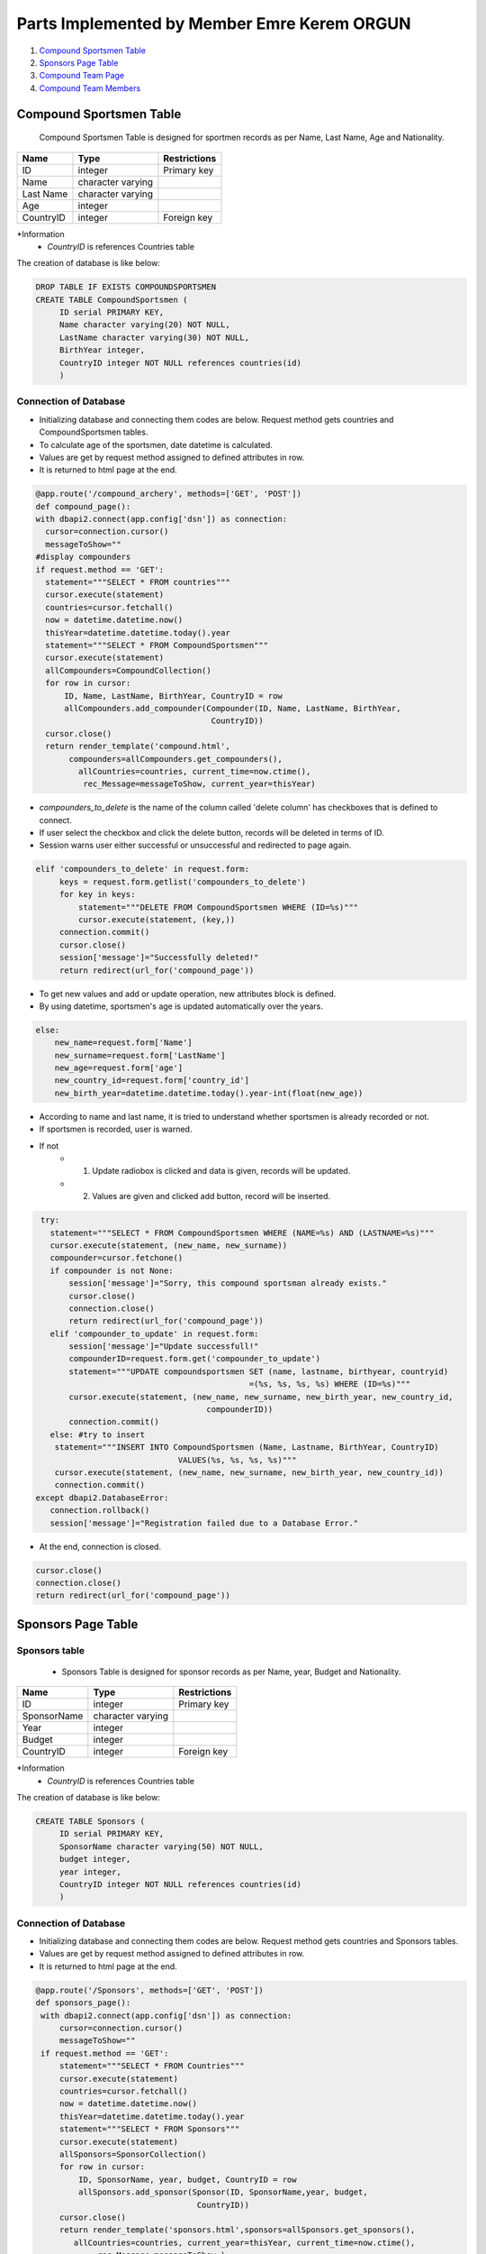 Parts Implemented by Member Emre Kerem ORGUN
============================================

1. `Compound Sportsmen Table`_
2. `Sponsors Page Table`_
3. `Compound Team Page`_
4. `Compound Team Members`_

Compound Sportsmen Table
------------------------

 Compound Sportsmen Table is designed for sportmen records as per Name, Last Name, Age and Nationality.

+-----------+-------------------+--------------+
| Name      | Type              | Restrictions |
+===========+===================+==============+
| ID        | integer           | Primary key  |
+-----------+-------------------+--------------+
| Name      | character varying |              |
+-----------+-------------------+--------------+
| Last Name | character varying |              |
+-----------+-------------------+--------------+
| Age       | integer           |              |
+-----------+-------------------+--------------+
| CountryID | integer           | Foreign key  |
+-----------+-------------------+--------------+


*Information
   * *CountryID* is references Countries table

The creation of database is like below:

.. code-block:: sql

      DROP TABLE IF EXISTS COMPOUNDSPORTSMEN
      CREATE TABLE CompoundSportsmen (
           ID serial PRIMARY KEY,
           Name character varying(20) NOT NULL,
           LastName character varying(30) NOT NULL,
           BirthYear integer,
           CountryID integer NOT NULL references countries(id)
           )



Connection of Database
++++++++++++++++++++++

* Initializing database and connecting them codes are below. Request method gets countries and  CompoundSportsmen tables.
* To calculate age of the sportsmen, date datetime is calculated.
* Values are get by request method assigned to defined attributes in row.
* It is returned to html page at the end.

.. code-block:: python

      @app.route('/compound_archery', methods=['GET', 'POST'])
      def compound_page():
      with dbapi2.connect(app.config['dsn']) as connection:
        cursor=connection.cursor()
        messageToShow=""
      #display compounders
      if request.method == 'GET':
        statement="""SELECT * FROM countries"""
        cursor.execute(statement)
        countries=cursor.fetchall()
        now = datetime.datetime.now()
        thisYear=datetime.datetime.today().year
        statement="""SELECT * FROM CompoundSportsmen"""
        cursor.execute(statement)
        allCompounders=CompoundCollection()
        for row in cursor:
            ID, Name, LastName, BirthYear, CountryID = row
            allCompounders.add_compounder(Compounder(ID, Name, LastName, BirthYear,
                                           CountryID))
        cursor.close()
        return render_template('compound.html',
             compounders=allCompounders.get_compounders(),
               allCountries=countries, current_time=now.ctime(),
                rec_Message=messageToShow, current_year=thisYear)



*  *compounders_to_delete* is the name of the column called 'delete column' has checkboxes that is defined to connect.
* If user select the checkbox and click the delete button, records will be deleted in terms of ID.
* Session warns user either successful or unsuccessful and redirected to page again.

.. code-block:: python

   elif 'compounders_to_delete' in request.form:
        keys = request.form.getlist('compounders_to_delete')
        for key in keys:
            statement="""DELETE FROM CompoundSportsmen WHERE (ID=%s)"""
            cursor.execute(statement, (key,))
        connection.commit()
        cursor.close()
        session['message']="Successfully deleted!"
        return redirect(url_for('compound_page'))



* To get new values and add or update operation, new attributes block is defined.
* By using datetime, sportsmen's age is updated automatically over the years.

.. code-block:: python

    else:
        new_name=request.form['Name']
        new_surname=request.form['LastName']
        new_age=request.form['age']
        new_country_id=request.form['country_id']
        new_birth_year=datetime.datetime.today().year-int(float(new_age))

* According to name and last name, it is tried to understand whether sportsmen is already recorded or not.
* If sportsmen is recorded, user is warned.
* If not
      * 1. Update radiobox is clicked and data is given, records will be updated.
      * 2.  Values are given and clicked add button, record will be inserted.

.. code-block:: python

    try:
      statement="""SELECT * FROM CompoundSportsmen WHERE (NAME=%s) AND (LASTNAME=%s)"""
      cursor.execute(statement, (new_name, new_surname))
      compounder=cursor.fetchone()
      if compounder is not None:
          session['message']="Sorry, this compound sportsman already exists."
          cursor.close()
          connection.close()
          return redirect(url_for('compound_page'))
      elif 'compounder_to_update' in request.form:
          session['message']="Update successfull!"
          compounderID=request.form.get('compounder_to_update')
          statement="""UPDATE compoundsportsmen SET (name, lastname, birthyear, countryid)
                                                =(%s, %s, %s, %s) WHERE (ID=%s)"""
          cursor.execute(statement, (new_name, new_surname, new_birth_year, new_country_id,
                                       compounderID))
          connection.commit()
      else: #try to insert
       statement="""INSERT INTO CompoundSportsmen (Name, Lastname, BirthYear, CountryID)
                                 VALUES(%s, %s, %s, %s)"""
       cursor.execute(statement, (new_name, new_surname, new_birth_year, new_country_id))
       connection.commit()
   except dbapi2.DatabaseError:
      connection.rollback()
      session['message']="Registration failed due to a Database Error."

* At the end, connection is closed.

.. code-block:: python

    cursor.close()
    connection.close()
    return redirect(url_for('compound_page'))


Sponsors Page Table
-------------------



Sponsors table
++++++++++++++


 * Sponsors Table is designed for sponsor records as per Name, year, Budget and Nationality.


+-------------+-------------------+--------------+
| Name        | Type              | Restrictions |
+=============+===================+==============+
| ID          | integer           | Primary key  |
+-------------+-------------------+--------------+
| SponsorName | character varying |              |
+-------------+-------------------+--------------+
| Year        | integer           |              |
+-------------+-------------------+--------------+
| Budget      | integer           |              |
+-------------+-------------------+--------------+
| CountryID   | integer           | Foreign key  |
+-------------+-------------------+--------------+


*Information
   * *CountryID* is references Countries table

The creation of database is like below:

.. code-block:: python

   CREATE TABLE Sponsors (
        ID serial PRIMARY KEY,
        SponsorName character varying(50) NOT NULL,
        budget integer,
        year integer,
        CountryID integer NOT NULL references countries(id)
        )




Connection of Database
++++++++++++++++++++++

* Initializing database and connecting them codes are below. Request method gets countries and  Sponsors tables.
* Values are get by request method assigned to defined attributes in row.
* It is returned to html page at the end.

.. code-block:: python

   @app.route('/Sponsors', methods=['GET', 'POST'])
   def sponsors_page():
    with dbapi2.connect(app.config['dsn']) as connection:
        cursor=connection.cursor()
        messageToShow=""
    if request.method == 'GET':
        statement="""SELECT * FROM Countries"""
        cursor.execute(statement)
        countries=cursor.fetchall()
        now = datetime.datetime.now()
        thisYear=datetime.datetime.today().year
        statement="""SELECT * FROM Sponsors"""
        cursor.execute(statement)
        allSponsors=SponsorCollection()
        for row in cursor:
            ID, SponsorName, year, budget, CountryID = row
            allSponsors.add_sponsor(Sponsor(ID, SponsorName,year, budget,
                                     CountryID))
        cursor.close()
        return render_template('sponsors.html',sponsors=allSponsors.get_sponsors(),
           allCountries=countries, current_year=thisYear, current_time=now.ctime(),
                rec_Message=messageToShow,)


*  *sponsors_to_delete* is the name of the column called 'delete column' has checkboxes that is defined to connect.
* If user select the checkbox and click the delete button, records will be deleted in terms of ID.
* Session warns user either successful or unsuccessful and redirected to page again.

.. code-block:: python

   elif 'sponsors_to_delete' in request.form:
        keys = request.form.getlist('sponsors_to_delete')
        for key in keys:
            statement="""DELETE FROM Sponsors WHERE (ID=%s)"""
            cursor.execute(statement, (key,))
        connection.commit()
        cursor.close()
        session['message']="Successfully deleted!"
        return redirect(url_for('sponsors_page'))

* To get new values and add or update operation, new attributes block is defined.

.. code-block:: python

        new_name=request.form['SponsorName']
        new_budget=request.form['budget']
        new_year=request.form['year']
        new_country_id=request.form['country_id']



* According to name, it is tried to understand whether sponsor is already recorded or not.
* If sponsor is recorded, user is warned.
* If not
      * 1.  Update radiobox is clicked and data is given, records will be updated.
      * 2.  Values are given and clicked add button, record will be inserted.

.. code-block:: python

   try:
         statement="""SELECT * FROM Sponsors WHERE (SponsorNAME=%s)"""
         cursor.execute(statement, (new_name,))
         sponsor=cursor.fetchone()
         if sponsor is not None:
             session['message']="Sorry, this sponsor already exists."
             cursor.close()
             connection.close()
             return redirect(url_for('sponsors_page'))
         elif 'sponsor_to_update' in request.form:
             session['message']="Update successfull!"
             sponsorID=request.form.get('sponsor_to_update')
             statement="""UPDATE sponsors SET (sponsorname, year, budget, countryid)=
                           (%s, %s, %s, %s) WHERE (ID=%s)"""
             cursor.execute(statement, (new_name, new_year,new_budget,
                                        new_country_id, sponsorID))
             connection.commit()
         else: #try to insert
             statement="""INSERT INTO Sponsors (SponsorName, budget, year, CountryID)
                            VALUES(%s, %s, %s, %s)"""
             cursor.execute(statement, (new_name, new_budget, new_year,
                              new_country_id))
             connection.commit()
     except dbapi2.DatabaseError:
         connection.rollback()
         session['message']="Registration failed due to a Database Error."





* At the end, connection is closed.
.. code-block:: python

    cursor.close()
    connection.close()
    return redirect(url_for('sponsors_page'))





Compound Team Page
------------------


+-------------+-------------------+--------------+
| Name        | Type              | Restrictions |
+=============+===================+==============+
| ID          | integer           | Primary key  |
+-------------+-------------------+--------------+
| TeamName    | character varying |              |
+-------------+-------------------+--------------+
| ContactTeam | character varying |              |
+-------------+-------------------+--------------+

*Compound_data table is created.


.. code-block:: python

    CREATE TABLE compound_data (
            id serial PRIMARY KEY,
            compound_team character varying(30) NOT NULL,
            compound_contact character varying(30)
        )

*Database connection is initialized.

.. code-block:: python

   @app.route('/compound_teams', methods=['GET', 'POST'])
   def compoundteams_page():
    with dbapi2.connect(app.config['dsn']) as connection:
        cursor=connection.cursor()
        if 'message' in session:
            messageToShow=session['message']
            session['message']=""
        else:
            messageToShow=""

*SQL queries are done to make HTML file functional.

.. code-block:: python

   if request.method == 'GET':
      statement="""SELECT * FROM compoundsportsmen"""
      cursor.execute(statement)
      allCompounders=CompoundCollection()
      for row in cursor:
          ID, Name, Lastname, BirthYear, CountryID = row
          allCompounders.add_compounder(Compounder(ID, Name, Lastname, BirthYear,
                                          CountryID))
      statement="""SELECT * FROM compound_data"""
      cursor.execute(statement)
      allTeams=CompoundTeamCollection()
      for row in cursor:
          id, compound_team, compound_contact = row
          allTeams.add_compoundteam(CompoundTeam(id, compound_team, compound_contact))
      return render_template('compoundteam.html',
                              compounders=allCompounders.get_compounders(),
                               recTableMessage=messageToShow,
                                compoundteams=allTeams.get_compoundteams())

*Insetion of Compound Team

.. code-block:: python

       elif 'insert' in request.form:
            compound_team = request.form['inputName']
            compound_contact = request.form['inputlink']
            statement="""SELECT * FROM compound_data
                           WHERE (compound_team=%s)"""
            cursor.execute(statement, (compound_team,))
            Ifthereissame=cursor.fetchone()



.. code-block:: python

   if Ifthereissame is not None:
        cursor.close()
        return redirect(url_for('compoundteams_page'))

   else: #insert new team
       statement="""INSERT INTO compound_data (compound_team, compound_contact)
                      VALUES(%s, %s)"""
       cursor.execute(statement, (compound_team, compound_contact))
       connection.commit()
       return redirect(url_for('compoundteams_page'))

*A member is inserted to the team

.. code-block:: python

   elif 'insertMember' in request.form:
      compoundteam_id=request.form['dd_team_id']
      compound_member=request.form['compound_member']
      statement="""SELECT count(*) FROM compoundteam
                     WHERE (compoundteam_ID=%s)"""
      cursor.execute(statement, (compoundteam_id,))
      resultCount=cursor.fetchone()
      if resultCount[0] == 3: #team is full
          session['message']="Sorry, the team is full."
          cursor.close()
          return redirect(url_for('compoundteams_page'))
      statement="""SELECT * FROM compoundteam
                     WHERE (compounder_id=%s)"""
      cursor.execute(statement, (compound_member,))
      memberInTeam=cursor.fetchone()
      if memberInTeam is not None:
          cursor.close()
      else: #insert
          statement="""INSERT INTO compoundteam (compoundteam_id, compounder_id)
                         VALUES(%s, %s)"""
          cursor.execute(statement, (compoundteam_id, compound_member))
          connection.commit()
          session['message']="The compound archer has joined to the team."
          cursor.close()
      return redirect(url_for('compoundteams_page'))

*Deletion operation is done.

.. code-block:: python

   elif 'compoundteams_to_delete' in request.form:
            keys = request.form.getlist('compoundteams_to_delete')
            for key in keys:
                statement="""DELETE FROM compound_data WHERE (id=%s)"""
                cursor.execute(statement, (key,))
            connection.commit()
            cursor.close()
            session['ecb_message']="Successfully deleted!"
            return redirect(url_for('compoundteams_page'))


Compound Team Members
---------------------


+-----------------+---------+--------------+
| Name            | Type    | Restrictions |
+=================+=========+==============+
| ID              | integer | Primary key  |
+-----------------+---------+--------------+
| compoundteam_id | integer | Foreign key  |
+-----------------+---------+--------------+
| compounder_id   | integer | Foreign key  |
+-----------------+---------+--------------+

*Compound team table is created.

.. code-block:: python

   DROP TABLE IF EXISTS COMPOUNDTEAM
   CREATE TABLE COMPOUNDTEAM (
            id serial PRIMARY KEY,
            compoundteam_id integer NOT NULL references compound_data(id)
                         ON DELETE CASCADE ON UPDATE CASCADE,
            compounder_id integer NOT NULL references compoundsportsmen(id)
                         ON DELETE CASCADE ON UPDATE CASCADE
            )

*Database connection is done.

.. code-block:: python

   @app.route('/compound_team/<int:key>', methods=['GET', 'POST'])
   def compoundteam_page(key):
    with dbapi2.connect(app.config['dsn']) as connection:
        cursor=connection.cursor()
        cursor2=connection.cursor()
        if 'message' in session:
            messageToShow=session['message']
            session['message']=""
        else:
            messageToShow=""

*Compound team members are listed in HTML file appropriately.

.. code-block:: python

   if request.method == 'GET':
      statement="""SELECT * FROM countries"""
      cursor.execute(statement)
      countries=cursor.fetchall()
      statement="""SELECT * FROM compound_data WHERE (id=%s)"""
      cursor.execute(statement, (key,))
      catchInfo=cursor.fetchone()
      theTeam=CompoundTeam(catchInfo[0], catchInfo[1], catchInfo[2])
      thisYear = datetime.datetime.today().year
      statement="""SELECT * FROM compoundteam WHERE (id=%s)"""
      cursor.execute(statement, (key,))
      CompoundersInTeam = CompoundCollection()
      for row in cursor:
          id, compoundteam_id, compounder_id = row
          statement="""SELECT * FROM compoundsportsmen WHERE (id=%s)"""
          cursor2.execute(statement, (compounder_id,))
          Compound=cursor2.fetchone()
          CompoundersInTeam.add_compounder(Compounder(Compound[0], Compound[1],
                            Compound[2],Compound[3], Compound[4]))
      return render_template('compoundteam_member.html',
          compounders=CompoundersInTeam.get_compounders(),
             recTableMessage=messageToShow, compoundteam=theTeam,
                current_year=thisYear, allCountries=countries)

*Deletion operation for compounders from team

.. code-block:: python

   elif 'compounders_to_delete' in request.form:
            keys = request.form.getlist('compounders_to_delete')
            for element in keys:
                statement="""DELETE FROM compoundteam
                              WHERE (compounder_id=%s)"""
                cursor.execute(statement, (element,))
            connection.commit()
            cursor.close()
            session['ecb_message']="Succesfully deleted"
            return redirect(url_for('compoundteam_page', key=key))

*At the and returned to the page.

.. code-block:: python

   else:
            return redirect(url_for('compoundteam_page', key=key))



